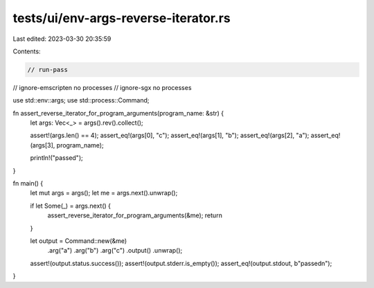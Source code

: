 tests/ui/env-args-reverse-iterator.rs
=====================================

Last edited: 2023-03-30 20:35:59

Contents:

.. code-block:: rs

    // run-pass
// ignore-emscripten no processes
// ignore-sgx no processes

use std::env::args;
use std::process::Command;

fn assert_reverse_iterator_for_program_arguments(program_name: &str) {
    let args: Vec<_> = args().rev().collect();

    assert!(args.len() == 4);
    assert_eq!(args[0], "c");
    assert_eq!(args[1], "b");
    assert_eq!(args[2], "a");
    assert_eq!(args[3], program_name);

    println!("passed");
}

fn main() {
    let mut args = args();
    let me = args.next().unwrap();

    if let Some(_) = args.next() {
        assert_reverse_iterator_for_program_arguments(&me);
        return
    }

    let output = Command::new(&me)
        .arg("a")
        .arg("b")
        .arg("c")
        .output()
        .unwrap();
    assert!(output.status.success());
    assert!(output.stderr.is_empty());
    assert_eq!(output.stdout, b"passed\n");
}


